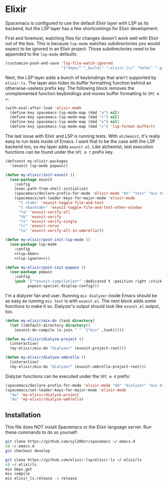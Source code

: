 #+BABEL: :cache yes
#+PROPERTY: header-args :export none :results silent

* Elixir

  Spacemacs is configured to use the default Elixir layer with LSP as its
  backend, but the LSP layer has a few shortcomings for Elixir development.

  First and foremost, watching files for changes doesn't work well with Elixir
  out of the box. This is because =lsp-mode= watches subdirectories you would
  expect to be ignored in an Elixir project. Those subdirectories need to be
  appended to the =lsp-mode= defaults:

  #+NAME: lsp-ignore
  #+BEGIN_SRC emacs-lisp
    (customize-push-and-save 'lsp-file-watch-ignored
                             '("deps/" "_build/" ".elixir_ls/" "helm/" ".github/" ".dialyzer/"))
  #+END_SRC

  Next, the LSP layer adds a bunch of keybindings that aren't supported by
  =elixir-ls=. The layer also hides its buffer formatting function behind an
  otherwise-useless prefix key. The following block removes the unimplemented
  function keybindings and moves buffer formatting to ~SPC m =~:

  #+NAME: lsp-kbd
  #+BEGIN_SRC emacs-lisp
    (with-eval-after-load 'elixir-mode
      (define-key spacemacs-lsp-mode-map (kbd "a") nil)
      (define-key spacemacs-lsp-mode-map (kbd "r") nil)
      (define-key spacemacs-lsp-mode-map (kbd "x") nil)
      (define-key spacemacs-lsp-mode-map (kbd "=") 'lsp-format-buffer))
  #+END_SRC

  The last issue with Elixir and LSP is running tests. With =alchemist=, it's
  really easy to run tests inside of Emacs. I want that to be the case with
  the LSP backend too, so my layer adds =exunit.el=. Like alchemist, test execution
  functions can be found under the ~SPC m t~ prefix key.

  #+BEGIN_SRC emacs-lisp :tangle ~/.emacs.d/private/my-elixir/packages.el :noweb yes
    (defconst my-elixir-packages
      '(exunit lsp-mode popwin))

    (defun my-elixir/init-exunit ()
      (use-package exunit
        :config
        (exec-path-from-shell-initialize)
        (spacemacs/declare-prefix-for-mode 'elixir-mode "mt" "test" "mix test")
        (spacemacs/set-leader-keys-for-major-mode 'elixir-mode
          "t <tab>" 'exunit-toggle-file-and-test
          "t <backtab>" 'exunit-toggle-file-and-test-other-window
          "ta" 'exunit-verify-all
          "tb" 'exunit-verify
          "tt" 'exunit-verify-single
          "tr" 'exunit-rerun
          "tu" 'exunit-verify-all-in-umbrella)))

    (defun my-elixir/post-init-lsp-mode ()
      (use-package lsp-mode
        :config
        <<lsp-kbd>>
        <<lsp-ignore>>))

    (defun my-elixir/post-init-popwin ()
      (use-package popwin
        :config
        (push '("*exunit-compilation*" :dedicated t :position right :stick t)
              popwin:special-display-config)))
  #+END_SRC

  I'm a dialyzer fan and user. Running ~mix dialyzer~ inside Emacs should be
  as easy as running ~mix test~ is with =exunit.el=. The next block adds some
  functions to make it so. Dialyzer's output should look like =exunit.el= output, too.

  #+BEGIN_SRC emacs-lisp :tangle ~/.emacs.d/private/my-elixir/funcs.el
    (defun my-elixir/mix-do (task directory)
      (let ((default-directory directory))
        (exunit-do-compile (s-join " " `("mix" ,task)))))

    (defun my-elixir/dialyze-project ()
      (interactive)
      (my-elixir/mix-do "dialyzer" (exunit-project-root)))

    (defun my-elixir/dialyze-umbrella ()
      (interactive)
      (my-elixir/mix-do "dialyzer" (exunit-umbrella-project-root)))
  #+END_SRC

  Dialyzer functions can be executed under the ~SPC m d~ prefix:

  #+BEGIN_SRC emacs-lisp :tangle ~/.emacs.d/private/my-elixir/keybindings.el
    (spacemacs/declare-prefix-for-mode 'elixir-mode "md" "dialyzer" "mix dialyzer")
    (spacemacs/set-leader-keys-for-major-mode 'elixir-mode
      "da" 'my-elixir/dialyze-project
      "du" 'my-elixir/dialyze-umbrella)
  #+END_SRC

** Installation

   This file does NOT install Spacemacs or the Elixir language server. Run these
   commands to do so yourself:

   #+BEGIN_SRC sh
     git clone https://github.com/syl20bnr/spacemacs ~/.emacs.d
     cd ~/.emacs.d
     git checkout develop

     git clone https://github.com/elixir-lsp/elixir-ls ~/.elixirls
     cd ~/.elixirls
     mix deps.get
     mix compile
     mix elixir_ls.release -o release
   #+END_SRC
